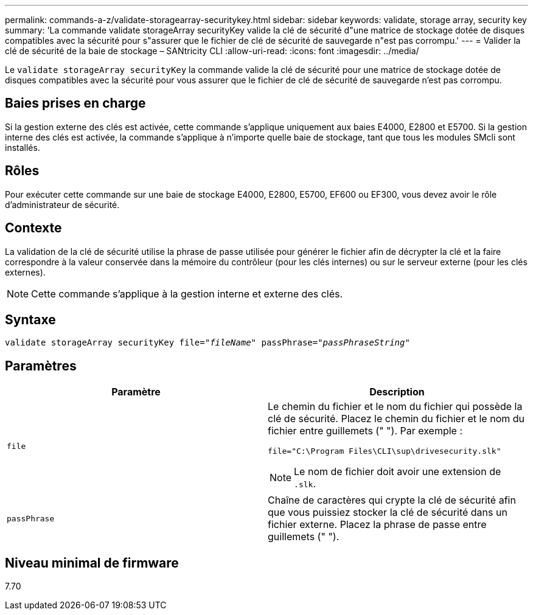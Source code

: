 ---
permalink: commands-a-z/validate-storagearray-securitykey.html 
sidebar: sidebar 
keywords: validate, storage array, security key 
summary: 'La commande validate storageArray securityKey valide la clé de sécurité d"une matrice de stockage dotée de disques compatibles avec la sécurité pour s"assurer que le fichier de clé de sécurité de sauvegarde n"est pas corrompu.' 
---
= Valider la clé de sécurité de la baie de stockage – SANtricity CLI
:allow-uri-read: 
:icons: font
:imagesdir: ../media/


[role="lead"]
Le `validate storageArray securityKey` la commande valide la clé de sécurité pour une matrice de stockage dotée de disques compatibles avec la sécurité pour vous assurer que le fichier de clé de sécurité de sauvegarde n'est pas corrompu.



== Baies prises en charge

Si la gestion externe des clés est activée, cette commande s'applique uniquement aux baies E4000, E2800 et E5700. Si la gestion interne des clés est activée, la commande s'applique à n'importe quelle baie de stockage, tant que tous les modules SMcli sont installés.



== Rôles

Pour exécuter cette commande sur une baie de stockage E4000, E2800, E5700, EF600 ou EF300, vous devez avoir le rôle d'administrateur de sécurité.



== Contexte

La validation de la clé de sécurité utilise la phrase de passe utilisée pour générer le fichier afin de décrypter la clé et la faire correspondre à la valeur conservée dans la mémoire du contrôleur (pour les clés internes) ou sur le serveur externe (pour les clés externes).

[NOTE]
====
Cette commande s'applique à la gestion interne et externe des clés.

====


== Syntaxe

[source, cli, subs="+macros"]
----

pass:quotes[validate storageArray securityKey file="_fileName_" passPhrase="_passPhraseString_"]
----


== Paramètres

[cols="2*"]
|===
| Paramètre | Description 


 a| 
`file`
 a| 
Le chemin du fichier et le nom du fichier qui possède la clé de sécurité. Placez le chemin du fichier et le nom du fichier entre guillemets (" "). Par exemple :

[listing]
----
file="C:\Program Files\CLI\sup\drivesecurity.slk"
----
[NOTE]
====
Le nom de fichier doit avoir une extension de `.slk`.

====


 a| 
`passPhrase`
 a| 
Chaîne de caractères qui crypte la clé de sécurité afin que vous puissiez stocker la clé de sécurité dans un fichier externe. Placez la phrase de passe entre guillemets (" ").

|===


== Niveau minimal de firmware

7.70
